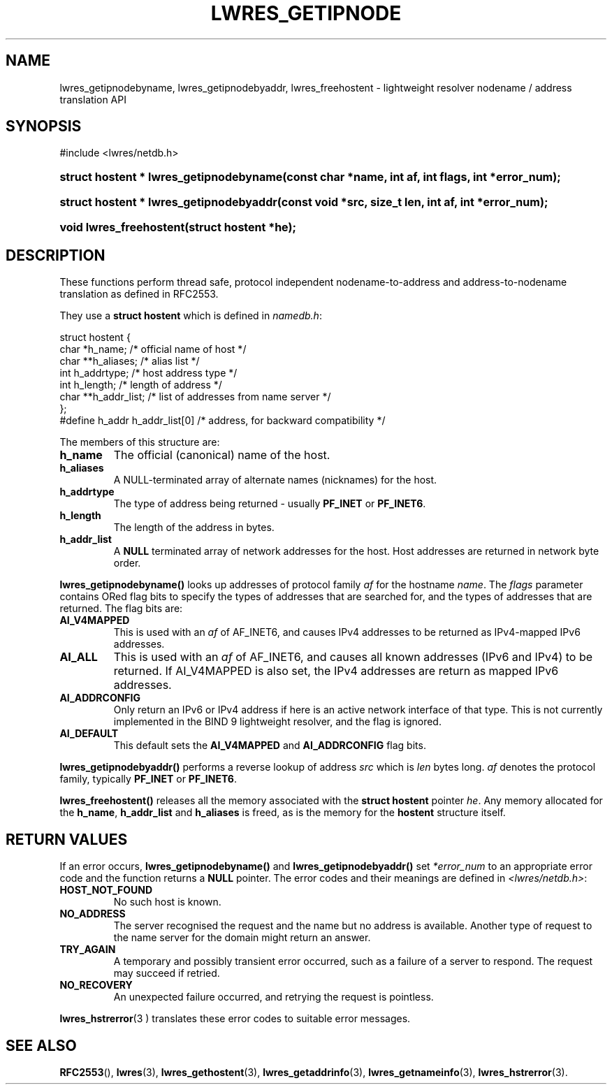 .\" Copyright (C) 2004, 2005 Internet Systems Consortium, Inc. ("ISC")
.\" Copyright (C) 2000, 2001, 2003 Internet Software Consortium.
.\" 
.\" Permission to use, copy, modify, and distribute this software for any
.\" purpose with or without fee is hereby granted, provided that the above
.\" copyright notice and this permission notice appear in all copies.
.\" 
.\" THE SOFTWARE IS PROVIDED "AS IS" AND ISC DISCLAIMS ALL WARRANTIES WITH
.\" REGARD TO THIS SOFTWARE INCLUDING ALL IMPLIED WARRANTIES OF MERCHANTABILITY
.\" AND FITNESS. IN NO EVENT SHALL ISC BE LIABLE FOR ANY SPECIAL, DIRECT,
.\" INDIRECT, OR CONSEQUENTIAL DAMAGES OR ANY DAMAGES WHATSOEVER RESULTING FROM
.\" LOSS OF USE, DATA OR PROFITS, WHETHER IN AN ACTION OF CONTRACT, NEGLIGENCE
.\" OR OTHER TORTIOUS ACTION, ARISING OUT OF OR IN CONNECTION WITH THE USE OR
.\" PERFORMANCE OF THIS SOFTWARE.
.\"
.\" $Id: lwres_getipnode.3,v 1.13.2.7 2005/10/13 02:23:39 marka Exp $
.\"
.hy 0
.ad l
.\" ** You probably do not want to edit this file directly **
.\" It was generated using the DocBook XSL Stylesheets (version 1.69.1).
.\" Instead of manually editing it, you probably should edit the DocBook XML
.\" source for it and then use the DocBook XSL Stylesheets to regenerate it.
.TH "LWRES_GETIPNODE" "3" "Jun 30, 2000" "BIND9" "BIND9"
.\" disable hyphenation
.nh
.\" disable justification (adjust text to left margin only)
.ad l
.SH "NAME"
lwres_getipnodebyname, lwres_getipnodebyaddr, lwres_freehostent \- lightweight resolver nodename / address translation API
.SH "SYNOPSIS"
.nf
#include <lwres/netdb.h>
.fi
.HP 39
\fBstruct\ hostent\ *\ \fBlwres_getipnodebyname\fR\fR\fB(\fR\fBconst\ char\ *name\fR\fB, \fR\fBint\ af\fR\fB, \fR\fBint\ flags\fR\fB, \fR\fBint\ *error_num\fR\fB);\fR
.HP 39
\fBstruct\ hostent\ *\ \fBlwres_getipnodebyaddr\fR\fR\fB(\fR\fBconst\ void\ *src\fR\fB, \fR\fBsize_t\ len\fR\fB, \fR\fBint\ af\fR\fB, \fR\fBint\ *error_num\fR\fB);\fR
.HP 23
\fBvoid\ \fBlwres_freehostent\fR\fR\fB(\fR\fBstruct\ hostent\ *he\fR\fB);\fR
.SH "DESCRIPTION"
.PP
These functions perform thread safe, protocol independent nodename\-to\-address and address\-to\-nodename translation as defined in RFC2553.
.PP
They use a
\fBstruct hostent\fR
which is defined in
\fInamedb.h\fR:
.sp
.nf
struct  hostent {
        char    *h_name;        /* official name of host */
        char    **h_aliases;    /* alias list */
        int     h_addrtype;     /* host address type */
        int     h_length;       /* length of address */
        char    **h_addr_list;  /* list of addresses from name server */
};
#define h_addr  h_addr_list[0]  /* address, for backward compatibility */
.fi
.sp
.PP
The members of this structure are:
.TP
\fBh_name\fR
The official (canonical) name of the host.
.TP
\fBh_aliases\fR
A NULL\-terminated array of alternate names (nicknames) for the host.
.TP
\fBh_addrtype\fR
The type of address being returned \- usually
\fBPF_INET\fR
or
\fBPF_INET6\fR.
.TP
\fBh_length\fR
The length of the address in bytes.
.TP
\fBh_addr_list\fR
A
\fBNULL\fR
terminated array of network addresses for the host. Host addresses are returned in network byte order.
.PP
\fBlwres_getipnodebyname()\fR
looks up addresses of protocol family
\fIaf\fR
for the hostname
\fIname\fR. The
\fIflags\fR
parameter contains ORed flag bits to specify the types of addresses that are searched for, and the types of addresses that are returned. The flag bits are:
.TP
\fBAI_V4MAPPED\fR
This is used with an
\fIaf\fR
of AF_INET6, and causes IPv4 addresses to be returned as IPv4\-mapped IPv6 addresses.
.TP
\fBAI_ALL\fR
This is used with an
\fIaf\fR
of AF_INET6, and causes all known addresses (IPv6 and IPv4) to be returned. If AI_V4MAPPED is also set, the IPv4 addresses are return as mapped IPv6 addresses.
.TP
\fBAI_ADDRCONFIG\fR
Only return an IPv6 or IPv4 address if here is an active network interface of that type. This is not currently implemented in the BIND 9 lightweight resolver, and the flag is ignored.
.TP
\fBAI_DEFAULT\fR
This default sets the
\fBAI_V4MAPPED\fR
and
\fBAI_ADDRCONFIG\fR
flag bits.
.PP
\fBlwres_getipnodebyaddr()\fR
performs a reverse lookup of address
\fIsrc\fR
which is
\fIlen\fR
bytes long.
\fIaf\fR
denotes the protocol family, typically
\fBPF_INET\fR
or
\fBPF_INET6\fR.
.PP
\fBlwres_freehostent()\fR
releases all the memory associated with the
\fBstruct hostent\fR
pointer
\fIhe\fR. Any memory allocated for the
\fBh_name\fR,
\fBh_addr_list\fR
and
\fBh_aliases\fR
is freed, as is the memory for the
\fBhostent\fR
structure itself.
.SH "RETURN VALUES"
.PP
If an error occurs,
\fBlwres_getipnodebyname()\fR
and
\fBlwres_getipnodebyaddr()\fR
set
\fI*error_num\fR
to an appropriate error code and the function returns a
\fBNULL\fR
pointer. The error codes and their meanings are defined in
\fI<lwres/netdb.h>\fR:
.TP
\fBHOST_NOT_FOUND\fR
No such host is known.
.TP
\fBNO_ADDRESS\fR
The server recognised the request and the name but no address is available. Another type of request to the name server for the domain might return an answer.
.TP
\fBTRY_AGAIN\fR
A temporary and possibly transient error occurred, such as a failure of a server to respond. The request may succeed if retried.
.TP
\fBNO_RECOVERY\fR
An unexpected failure occurred, and retrying the request is pointless.
.PP
\fBlwres_hstrerror\fR(3 )
translates these error codes to suitable error messages.
.SH "SEE ALSO"
.PP
\fBRFC2553\fR(),
\fBlwres\fR(3),
\fBlwres_gethostent\fR(3),
\fBlwres_getaddrinfo\fR(3),
\fBlwres_getnameinfo\fR(3),
\fBlwres_hstrerror\fR(3).

